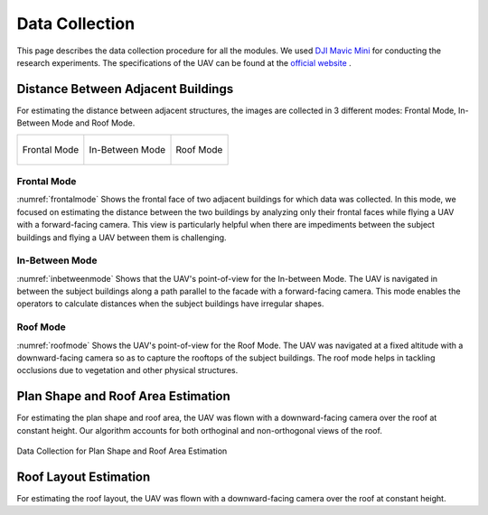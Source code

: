 Data Collection
=======================

This page describes the data collection procedure for all the modules. We used 
`DJI Mavic Mini <https://www.dji.com/mavic-mini>`_ for conducting the research experiments. The specifications 
of the UAV can be found at the `official website <https://www.dji.com/mavic-mini/specs>`_ . 


Distance Between Adjacent Buildings
-------------------------------------

For estimating the distance between adjacent structures, the images are collected in 3 different modes: Frontal Mode, In-Between Mode and Roof Mode.

.. list-table::
    
    * - .. _frontalmode:
        .. figure:: images/frontalviewdronepov.jpg
            :align: center

            Frontal Mode

        
      - .. _inbetweenmode:
        .. figure:: images/inbetweenviewdronepov.jpg
            :align: center

            In-Between Mode

      - .. _roofmode:
        .. figure:: images/rooftopdronepov.jpg
            :align: center

            Roof Mode




Frontal Mode
^^^^^^^^^^^^
:numref:`frontalmode` Shows the frontal face of two adjacent buildings for which data was collected. In this mode, we focused on 
estimating the distance between the two buildings by analyzing only their frontal faces while flying a UAV with a 
forward-facing camera. This view is particularly helpful when there are impediments between the subject buildings 
and flying a UAV between them is challenging.

.. raw:: html

    <p align = "center"> <iframe width="560" height="315" src="https://drive.google.com/file/d/1Rda3Xyh59lFqYp1AHLMu9nxtGgesTs74/preview" frameborder="0" allow="accelerometer; autoplay; encrypted-media; gyroscope; picture-in-picture" allowfullscreen name="Data Collection for Roof Mode and In-Between Mode"></iframe> </p> 
    <p align = "center"> The video describes the workflow of data collection for Frontal Mode. The UAV was operated with a forward facing camera. </p>

 
In-Between Mode
^^^^^^^^^^^^^^^

:numref:`inbetweenmode` Shows that the UAV's point-of-view for the In-between Mode. The UAV is navigated in between the subject 
buildings along a path parallel to the facade with a forward-facing camera. This mode enables the operators to 
calculate distances when the subject buildings have irregular shapes. 

.. raw:: html

    <p align = "center"> <iframe width="560" height="315" src="https://drive.google.com/file/d/1xueFiKkA2lTOOzO1BYzTopE_LNFC6RUI/preview" frameborder="0" allow="accelerometer; autoplay; encrypted-media; gyroscope; picture-in-picture" allowfullscreen name="Data Collection for Roof Mode and In-Between Mode"></iframe> </p> 
    <p align = "center"> The video describes the workflow of data collection for In-Between Mode. </p>

Roof Mode
^^^^^^^^^

:numref:`roofmode` Shows the UAV's point-of-view for the Roof Mode. The UAV was navigated at a fixed altitude with a 
downward-facing camera so as to capture the rooftops of the subject buildings. The roof mode helps in tackling 
occlusions due to vegetation and other physical structures.



.. raw:: html

    <p align = "center"> <iframe width="560" height="315" src="https://drive.google.com/file/d/1xueFiKkA2lTOOzO1BYzTopE_LNFC6RUI/preview" frameborder="0" allow="accelerometer; autoplay; encrypted-media; gyroscope; picture-in-picture" allowfullscreen name="Data Collection for Roof Mode and In-Between Mode"></iframe> </p> 
    <p align = "center"> The video describes the workflow of data collection for Roof Mode. </p>



Plan Shape and Roof Area Estimation
-------------------------------------
For estimating the plan shape and roof area, the UAV was flown with a downward-facing camera over the roof at 
constant height. Our algorithm accounts for both orthoginal and non-orthogonal views of the roof.

.. _intermediateresults:
.. figure:: images/planshape.jpg
    :align: center
    :height: 315
    :width: 560
    :figclass: w
    :alt: intermediateresults

    Data Collection for Plan Shape and Roof Area Estimation

Roof Layout Estimation
-------------------------------------
For estimating the roof layout, the UAV was flown with a downward-facing camera over the roof at constant height.

.. raw:: html
    
    <p align = "center"><iframe src="https://drive.google.com/file/d/1Gu5oBJhCOV7ZOCrYVbju0ubeuobGXeur/preview" width="560" height="315" allow="autoplay"></iframe></p>
    <p align = "center"> Data Collection for Roof Layout Estimation </p>